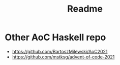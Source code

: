#+TITLE: Readme

* Other AoC Haskell repo

- https://github.com/BartoszMilewski/AoC2021
- https://github.com/mstksg/advent-of-code-2021
